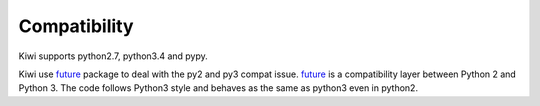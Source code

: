 
Compatibility
=============

Kiwi supports python2.7, python3.4 and pypy.

Kiwi use `future`_ package to deal with the py2 and py3 compat issue. 
`future`_ is a compatibility layer between Python 2 and Python 3. The 
code follows Python3 style and behaves as the same as python3 even in 
python2.

.. _future: http://python-future.torg
